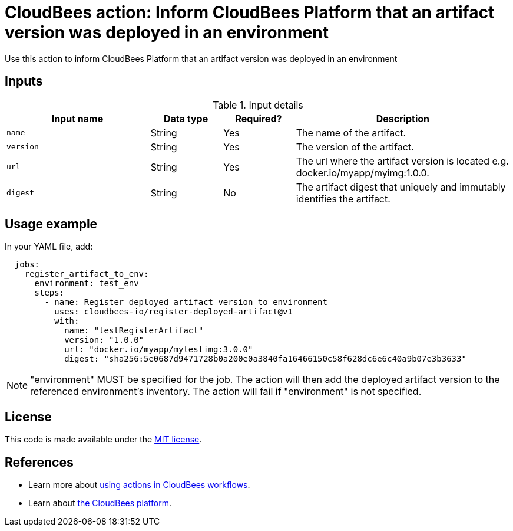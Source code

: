 = CloudBees action: Inform CloudBees Platform that an artifact version was deployed in an environment

Use this action to inform CloudBees Platform that an artifact version was deployed in an environment

== Inputs

[cols="2a,1a,1a,3a",options="header"]
.Input details
|===

| Input name
| Data type
| Required?
| Description

| `name`
| String
| Yes
| The name of the artifact.

| `version`
| String
| Yes
| The version of the artifact.

| `url`
| String
| Yes
| The url where the artifact version is located e.g. docker.io/myapp/myimg:1.0.0.

| `digest`
| String
| No
| The artifact digest that uniquely and immutably identifies the artifact.

|===

== Usage example

In your YAML file, add:

[source,yaml]
----
  jobs:
    register_artifact_to_env:
      environment: test_env
      steps:
        - name: Register deployed artifact version to environment
          uses: cloudbees-io/register-deployed-artifact@v1
          with:
            name: "testRegisterArtifact"
            version: "1.0.0"
            url: "docker.io/myapp/mytestimg:3.0.0"
            digest: "sha256:5e0687d9471728b0a200e0a3840fa16466150c58f628dc6e6c40a9b07e3b3633"
----

NOTE: "environment" MUST be specified for the job. The action will then add the deployed artifact version to the referenced environment's inventory. The action will fail if "environment" is not specified.

== License

This code is made available under the 
link:https://opensource.org/license/mit/[MIT license].

== References

* Learn more about link:https://docs.cloudbees.com/docs/cloudbees-saas-platform-actions/latest/[using actions in CloudBees workflows].
* Learn about link:https://docs.cloudbees.com/docs/cloudbees-saas-platform/latest/[the CloudBees platform].
